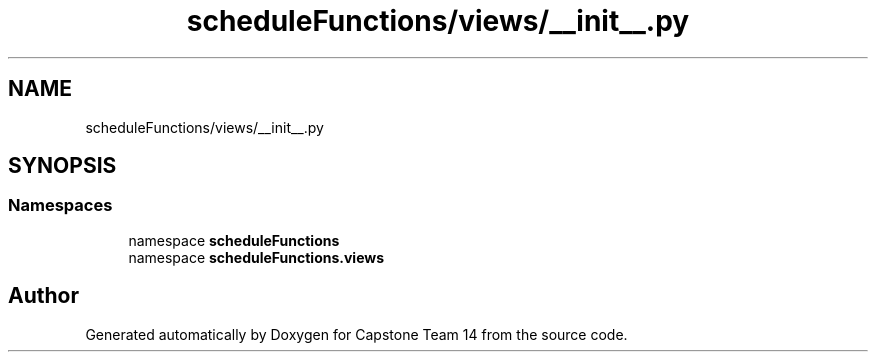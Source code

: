.TH "scheduleFunctions/views/__init__.py" 3 "Version 0.5" "Capstone Team 14" \" -*- nroff -*-
.ad l
.nh
.SH NAME
scheduleFunctions/views/__init__.py
.SH SYNOPSIS
.br
.PP
.SS "Namespaces"

.in +1c
.ti -1c
.RI "namespace \fBscheduleFunctions\fP"
.br
.ti -1c
.RI "namespace \fBscheduleFunctions\&.views\fP"
.br
.in -1c
.SH "Author"
.PP 
Generated automatically by Doxygen for Capstone Team 14 from the source code\&.
